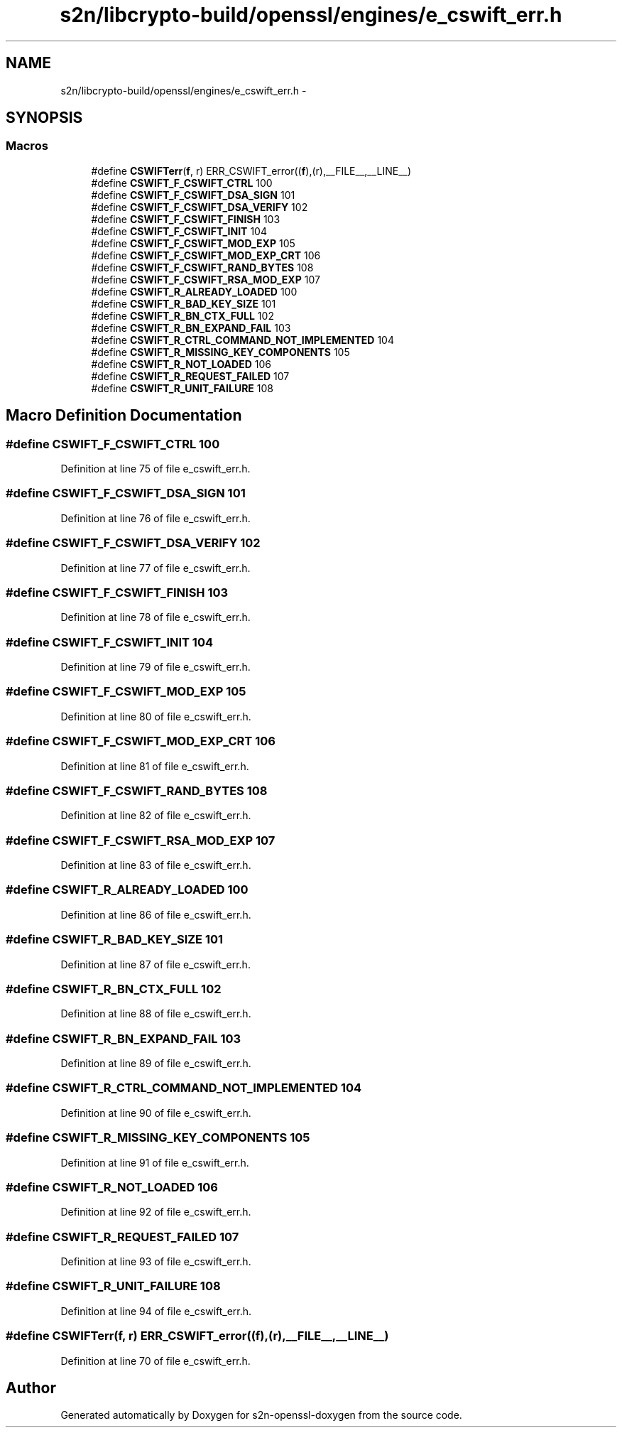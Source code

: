 .TH "s2n/libcrypto-build/openssl/engines/e_cswift_err.h" 3 "Thu Jun 30 2016" "s2n-openssl-doxygen" \" -*- nroff -*-
.ad l
.nh
.SH NAME
s2n/libcrypto-build/openssl/engines/e_cswift_err.h \- 
.SH SYNOPSIS
.br
.PP
.SS "Macros"

.in +1c
.ti -1c
.RI "#define \fBCSWIFTerr\fP(\fBf\fP,  r)   ERR_CSWIFT_error((\fBf\fP),(r),__FILE__,__LINE__)"
.br
.ti -1c
.RI "#define \fBCSWIFT_F_CSWIFT_CTRL\fP   100"
.br
.ti -1c
.RI "#define \fBCSWIFT_F_CSWIFT_DSA_SIGN\fP   101"
.br
.ti -1c
.RI "#define \fBCSWIFT_F_CSWIFT_DSA_VERIFY\fP   102"
.br
.ti -1c
.RI "#define \fBCSWIFT_F_CSWIFT_FINISH\fP   103"
.br
.ti -1c
.RI "#define \fBCSWIFT_F_CSWIFT_INIT\fP   104"
.br
.ti -1c
.RI "#define \fBCSWIFT_F_CSWIFT_MOD_EXP\fP   105"
.br
.ti -1c
.RI "#define \fBCSWIFT_F_CSWIFT_MOD_EXP_CRT\fP   106"
.br
.ti -1c
.RI "#define \fBCSWIFT_F_CSWIFT_RAND_BYTES\fP   108"
.br
.ti -1c
.RI "#define \fBCSWIFT_F_CSWIFT_RSA_MOD_EXP\fP   107"
.br
.ti -1c
.RI "#define \fBCSWIFT_R_ALREADY_LOADED\fP   100"
.br
.ti -1c
.RI "#define \fBCSWIFT_R_BAD_KEY_SIZE\fP   101"
.br
.ti -1c
.RI "#define \fBCSWIFT_R_BN_CTX_FULL\fP   102"
.br
.ti -1c
.RI "#define \fBCSWIFT_R_BN_EXPAND_FAIL\fP   103"
.br
.ti -1c
.RI "#define \fBCSWIFT_R_CTRL_COMMAND_NOT_IMPLEMENTED\fP   104"
.br
.ti -1c
.RI "#define \fBCSWIFT_R_MISSING_KEY_COMPONENTS\fP   105"
.br
.ti -1c
.RI "#define \fBCSWIFT_R_NOT_LOADED\fP   106"
.br
.ti -1c
.RI "#define \fBCSWIFT_R_REQUEST_FAILED\fP   107"
.br
.ti -1c
.RI "#define \fBCSWIFT_R_UNIT_FAILURE\fP   108"
.br
.in -1c
.SH "Macro Definition Documentation"
.PP 
.SS "#define CSWIFT_F_CSWIFT_CTRL   100"

.PP
Definition at line 75 of file e_cswift_err\&.h\&.
.SS "#define CSWIFT_F_CSWIFT_DSA_SIGN   101"

.PP
Definition at line 76 of file e_cswift_err\&.h\&.
.SS "#define CSWIFT_F_CSWIFT_DSA_VERIFY   102"

.PP
Definition at line 77 of file e_cswift_err\&.h\&.
.SS "#define CSWIFT_F_CSWIFT_FINISH   103"

.PP
Definition at line 78 of file e_cswift_err\&.h\&.
.SS "#define CSWIFT_F_CSWIFT_INIT   104"

.PP
Definition at line 79 of file e_cswift_err\&.h\&.
.SS "#define CSWIFT_F_CSWIFT_MOD_EXP   105"

.PP
Definition at line 80 of file e_cswift_err\&.h\&.
.SS "#define CSWIFT_F_CSWIFT_MOD_EXP_CRT   106"

.PP
Definition at line 81 of file e_cswift_err\&.h\&.
.SS "#define CSWIFT_F_CSWIFT_RAND_BYTES   108"

.PP
Definition at line 82 of file e_cswift_err\&.h\&.
.SS "#define CSWIFT_F_CSWIFT_RSA_MOD_EXP   107"

.PP
Definition at line 83 of file e_cswift_err\&.h\&.
.SS "#define CSWIFT_R_ALREADY_LOADED   100"

.PP
Definition at line 86 of file e_cswift_err\&.h\&.
.SS "#define CSWIFT_R_BAD_KEY_SIZE   101"

.PP
Definition at line 87 of file e_cswift_err\&.h\&.
.SS "#define CSWIFT_R_BN_CTX_FULL   102"

.PP
Definition at line 88 of file e_cswift_err\&.h\&.
.SS "#define CSWIFT_R_BN_EXPAND_FAIL   103"

.PP
Definition at line 89 of file e_cswift_err\&.h\&.
.SS "#define CSWIFT_R_CTRL_COMMAND_NOT_IMPLEMENTED   104"

.PP
Definition at line 90 of file e_cswift_err\&.h\&.
.SS "#define CSWIFT_R_MISSING_KEY_COMPONENTS   105"

.PP
Definition at line 91 of file e_cswift_err\&.h\&.
.SS "#define CSWIFT_R_NOT_LOADED   106"

.PP
Definition at line 92 of file e_cswift_err\&.h\&.
.SS "#define CSWIFT_R_REQUEST_FAILED   107"

.PP
Definition at line 93 of file e_cswift_err\&.h\&.
.SS "#define CSWIFT_R_UNIT_FAILURE   108"

.PP
Definition at line 94 of file e_cswift_err\&.h\&.
.SS "#define CSWIFTerr(\fBf\fP, r)   ERR_CSWIFT_error((\fBf\fP),(r),__FILE__,__LINE__)"

.PP
Definition at line 70 of file e_cswift_err\&.h\&.
.SH "Author"
.PP 
Generated automatically by Doxygen for s2n-openssl-doxygen from the source code\&.
